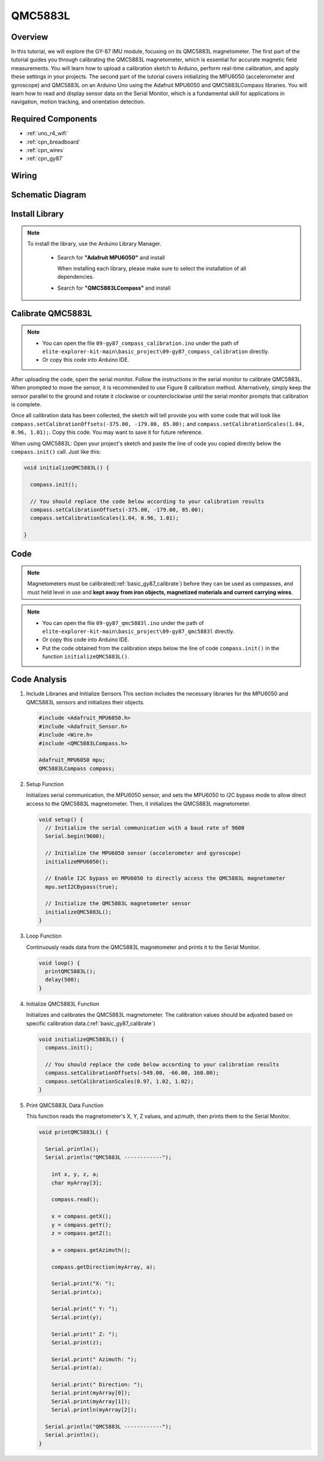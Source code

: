 .. _basic_gy87:

QMC5883L
==========================

Overview
---------------

In this tutorial, we will explore the GY-87 IMU module, focusing on its QMC5883L magnetometer. The first part of the tutorial guides you through calibrating the QMC5883L magnetometer, which is essential for accurate magnetic field measurements. You will learn how to upload a calibration sketch to Arduino, perform real-time calibration, and apply these settings in your projects. The second part of the tutorial covers initializing the MPU6050 (accelerometer and gyroscope) and QMC5883L on an Arduino Uno using the Adafruit MPU6050 and QMC5883LCompass libraries. You will learn how to read and display sensor data on the Serial Monitor, which is a fundamental skill for applications in navigation, motion tracking, and orientation detection.

Required Components
-------------------------

* :ref:`uno_r4_wifi`
* :ref:`cpn_breadboard`
* :ref:`cpn_wires`
* :ref:`cpn_gy87`

Wiring
----------------------

.. image:: img/09-gy87_bb.png
    :align: center
    :width: 90%

.. raw:: html

   <br/>


Schematic Diagram
-----------------------

.. image:: img/09_basic_gy87_schematic.png
    :align: center
    :width: 60%


Install Library
-----------------------

.. note:: 
    To install the library, use the Arduino Library Manager. 
    
        - Search for **"Adafruit MPU6050"** and install

          When installing each library, please make sure to select the installation of all dependencies.
      
          .. image:: img/09-add_lib_tip.png
             :width: 80%

        - Search for **"QMC5883LCompass"** and install


.. _basic_gy87_calibrate:

Calibrate QMC5883L
-----------------------

.. note::

    * You can open the file ``09-gy87_compass_calibration.ino`` under the path of ``elite-explorer-kit-main\basic_project\09-gy87_compass_calibration`` directly.
    * Or copy this code into Arduino IDE.

.. raw:: html

    <iframe src=https://create.arduino.cc/editor/sunfounder01/252c7a58-3a9f-4c66-959e-f45fc19e68aa/preview?embed style="height:510px;width:100%;margin:10px 0" frameborder=0></iframe>

After uploading the code, open the serial monitor. Follow the instructions in the serial monitor to calibrate QMC5883L. When prompted to move the sensor, it is recommended to use Figure 8 calibration method. Alternatively, simply keep the sensor parallel to the ground and rotate it clockwise or counterclockwise until the serial monitor prompts that calibration is complete.

.. image:: img/09_calibrate_qmc5883l.png
    :width: 100%
    :align: center

Once all calibration data has been collected, the sketch will tell provide you with some code that will look like ``compass.setCalibrationOffsets(-375.00, -179.00, 85.00);`` and ``compass.setCalibrationScales(1.04, 0.96, 1.01);``. Copy this code. You may want to save it for future reference.

When using QMC5883L: Open your project's sketch and paste the line of code you copied directly below the ``compass.init()`` call. Just like this:

.. code:: arduino 

   void initializeQMC5883L() {
   
     compass.init();
   
     // You should replace the code below according to your calibration results
     compass.setCalibrationOffsets(-375.00, -179.00, 85.00);
     compass.setCalibrationScales(1.04, 0.96, 1.01);
   
   }

Code
---------------------------------------------

.. note::

   Magnetometers must be calibrated(:ref:`basic_gy87_calibrate`) before they can be used as compasses, and must held level in use and **kept away from iron objects, magnetized materials and current carrying wires**.

.. note::

    * You can open the file ``09-gy87_qmc5883l.ino`` under the path of ``elite-explorer-kit-main\basic_project\09-gy87_qmc5883l`` directly.
    * Or copy this code into Arduino IDE.
    * Put the code obtained from the calibration steps below the line of code ``compass.init()`` in the function ``initializeQMC5883L()``.

.. raw:: html

    <iframe src=https://create.arduino.cc/editor/sunfounder01/8b266a18-ce7b-4330-8c10-c9f4148bb8ec/preview?embed style="height:510px;width:100%;margin:10px 0" frameborder=0></iframe>


Code Analysis
------------------------


#. Include Libraries and Initialize Sensors
   This section includes the necessary libraries for the MPU6050 and QMC5883L sensors and initializes their objects.

   .. code-block:: arduino
      
      #include <Adafruit_MPU6050.h>
      #include <Adafruit_Sensor.h>
      #include <Wire.h>
      #include <QMC5883LCompass.h>

      Adafruit_MPU6050 mpu;
      QMC5883LCompass compass;

#. Setup Function

   Initializes serial communication, the MPU6050 sensor, and sets the MPU6050 to I2C bypass mode to allow direct access to the QMC5883L magnetometer. Then, it initializes the QMC5883L magnetometer.

   .. code-block:: arduino
      
      void setup() {
        // Initialize the serial communication with a baud rate of 9600
        Serial.begin(9600);
      
        // Initialize the MPU6050 sensor (accelerometer and gyroscope)
        initializeMPU6050();
      
        // Enable I2C bypass on MPU6050 to directly access the QMC5883L magnetometer
        mpu.setI2CBypass(true);
      
        // Initialize the QMC5883L magnetometer sensor
        initializeQMC5883L();
      }

#. Loop Function

   Continuously reads data from the QMC5883L magnetometer and prints it to the Serial Monitor.

   .. code-block:: arduino
      
      void loop() {
        printQMC5883L();
        delay(500);
      }

#. Initialize QMC5883L Function

   Initializes and calibrates the QMC5883L magnetometer. The calibration values should be adjusted based on specific calibration data.(:ref:`basic_gy87_calibrate`)

   .. code-block:: arduino
      
      void initializeQMC5883L() {
        compass.init();
      
        // You should replace the code below according to your calibration results
        compass.setCalibrationOffsets(-549.00, -66.00, 160.00);
        compass.setCalibrationScales(0.97, 1.02, 1.02);
      }

#. Print QMC5883L Data Function

   This function reads the magnetometer's X, Y, Z values, and azimuth, then prints them to the Serial Monitor.

   .. code-block:: arduino

    void printQMC5883L() {
    
      Serial.println();
      Serial.println("QMC5883L ------------");
    
    	int x, y, z, a;
    	char myArray[3];
    	
    	compass.read();
      
    	x = compass.getX();
    	y = compass.getY();
    	z = compass.getZ();
    	
    	a = compass.getAzimuth();
    
    	compass.getDirection(myArray, a);
      
    	Serial.print("X: ");
    	Serial.print(x);
    
    	Serial.print(" Y: ");
    	Serial.print(y);
    
    	Serial.print(" Z: ");
    	Serial.print(z);
    
    	Serial.print(" Azimuth: ");
    	Serial.print(a);
    
    	Serial.print(" Direction: ");
    	Serial.print(myArray[0]);
    	Serial.print(myArray[1]);
    	Serial.println(myArray[2]);
    
      Serial.println("QMC5883L ------------");
      Serial.println();
    }
